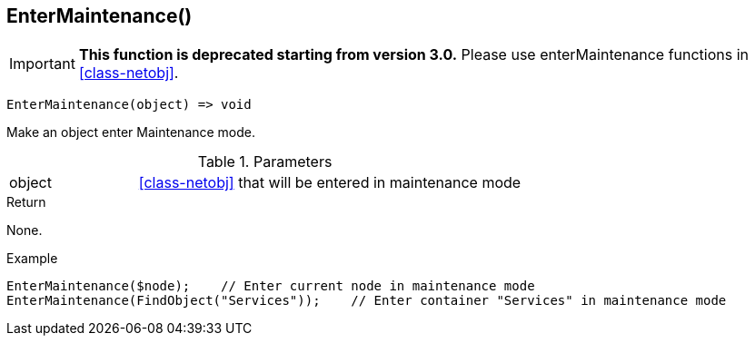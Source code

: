 [[func-entermaintenance]]
== EnterMaintenance()

****
[IMPORTANT]
====
*This function is deprecated starting from version 3.0.* 
Please use enterMaintenance functions in <<class-netobj>>. 
====
****

[source,c]
----
EnterMaintenance(object) => void
----

Make an object enter Maintenance mode.

.Parameters
[cols="1,3" grid="none", frame="none"]
|===
|object| <<class-netobj>> that will be entered in maintenance mode
|===

.Return
None.

.Example
[.output]
....
EnterMaintenance($node);    // Enter current node in maintenance mode
EnterMaintenance(FindObject("Services"));    // Enter container "Services" in maintenance mode
....

